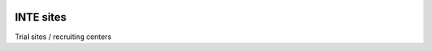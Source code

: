 |pypi| |travis| |codecov| |downloads|

INTE sites
----------


Trial sites / recruiting centers

.. |pypi| image:: https://img.shields.io/pypi/v/inte-sites.svg
    :target: https://pypi.python.org/pypi/inte-sites
    
.. |travis| image:: https://travis-ci.com/inte-trial/inte-sites.svg?branch=develop
    :target: https://travis-ci.com/inte-trial/inte-sites
    
.. |codecov| image:: https://codecov.io/gh/inte-trial/inte-sites/branch/develop/graph/badge.svg
  :target: https://codecov.io/gh/inte-trial/inte-sites

.. |downloads| image:: https://pepy.tech/badge/inte-sites
   :target: https://pepy.tech/project/inte-sites


